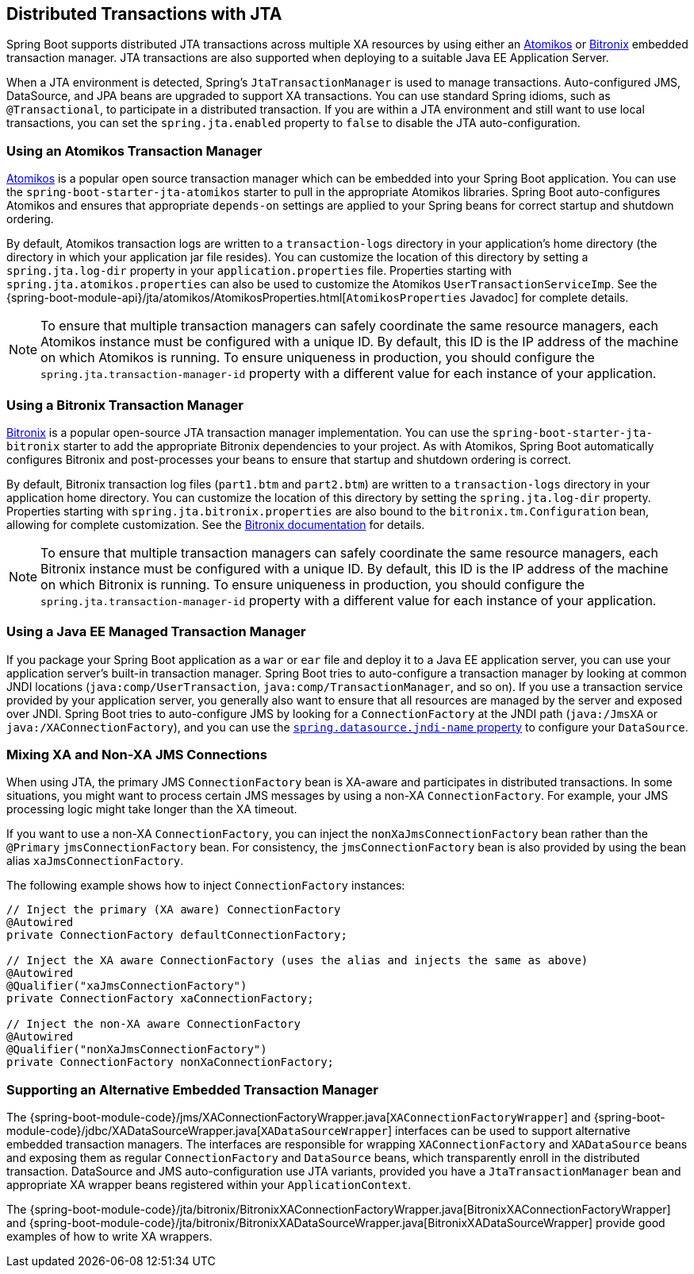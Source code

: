 [[boot-features-jta]]
== Distributed Transactions with JTA
Spring Boot supports distributed JTA transactions across multiple XA resources by using either an https://www.atomikos.com/[Atomikos] or https://github.com/bitronix/btm[Bitronix] embedded transaction manager.
JTA transactions are also supported when deploying to a suitable Java EE Application Server.

When a JTA environment is detected, Spring's `JtaTransactionManager` is used to manage transactions.
Auto-configured JMS, DataSource, and JPA beans are upgraded to support XA transactions.
You can use standard Spring idioms, such as `@Transactional`, to participate in a distributed transaction.
If you are within a JTA environment and still want to use local transactions, you can set the `spring.jta.enabled` property to `false` to disable the JTA auto-configuration.



[[boot-features-jta-atomikos]]
=== Using an Atomikos Transaction Manager
https://www.atomikos.com/[Atomikos] is a popular open source transaction manager which can be embedded into your Spring Boot application.
You can use the `spring-boot-starter-jta-atomikos` starter to pull in the appropriate Atomikos libraries.
Spring Boot auto-configures Atomikos and ensures that appropriate `depends-on` settings are applied to your Spring beans for correct startup and shutdown ordering.

By default, Atomikos transaction logs are written to a `transaction-logs` directory in your application's home directory (the directory in which your application jar file resides).
You can customize the location of this directory by setting a `spring.jta.log-dir` property in your `application.properties` file.
Properties starting with `spring.jta.atomikos.properties` can also be used to customize the Atomikos `UserTransactionServiceImp`.
See the {spring-boot-module-api}/jta/atomikos/AtomikosProperties.html[`AtomikosProperties` Javadoc] for complete details.

NOTE: To ensure that multiple transaction managers can safely coordinate the same resource managers, each Atomikos instance must be configured with a unique ID.
By default, this ID is the IP address of the machine on which Atomikos is running.
To ensure uniqueness in production, you should configure the `spring.jta.transaction-manager-id` property with a different value for each instance of your application.



[[boot-features-jta-bitronix]]
=== Using a Bitronix Transaction Manager
https://github.com/bitronix/btm[Bitronix] is a popular open-source JTA transaction manager implementation.
You can use the `spring-boot-starter-jta-bitronix` starter to add the appropriate Bitronix dependencies to your project.
As with Atomikos, Spring Boot automatically configures Bitronix and post-processes your beans to ensure that startup and shutdown ordering is correct.

By default, Bitronix transaction log files (`part1.btm` and `part2.btm`) are written to a `transaction-logs` directory in your application home directory.
You can customize the location of this directory by setting the `spring.jta.log-dir` property.
Properties starting with `spring.jta.bitronix.properties` are also bound to the `bitronix.tm.Configuration` bean, allowing for complete customization.
See the https://github.com/bitronix/btm/wiki/Transaction-manager-configuration[Bitronix documentation] for details.

NOTE: To ensure that multiple transaction managers can safely coordinate the same resource managers, each Bitronix instance must be configured with a unique ID.
By default, this ID is the IP address of the machine on which Bitronix is running.
To ensure uniqueness in production, you should configure the `spring.jta.transaction-manager-id` property with a different value for each instance of your application.



[[boot-features-jta-javaee]]
=== Using a Java EE Managed Transaction Manager
If you package your Spring Boot application as a `war` or `ear` file and deploy it to a Java EE application server, you can use your application server's built-in transaction manager.
Spring Boot tries to auto-configure a transaction manager by looking at common JNDI locations (`java:comp/UserTransaction`, `java:comp/TransactionManager`, and so on).
If you use a transaction service provided by your application server, you generally also want to ensure that all resources are managed by the server and exposed over JNDI.
Spring Boot tries to auto-configure JMS by looking for a `ConnectionFactory` at the JNDI path (`java:/JmsXA` or `java:/XAConnectionFactory`), and you can use the <<boot-features-connecting-to-a-jndi-datasource, `spring.datasource.jndi-name` property>> to configure your `DataSource`.



[[boot-features-jta-mixed-jms]]
=== Mixing XA and Non-XA JMS Connections
When using JTA, the primary JMS `ConnectionFactory` bean is XA-aware and participates in distributed transactions.
In some situations, you might want to process certain JMS messages by using a non-XA `ConnectionFactory`.
For example, your JMS processing logic might take longer than the XA timeout.

If you want to use a non-XA `ConnectionFactory`, you can inject the `nonXaJmsConnectionFactory` bean rather than the `@Primary` `jmsConnectionFactory` bean.
For consistency, the `jmsConnectionFactory` bean is also provided by using the bean alias `xaJmsConnectionFactory`.

The following example shows how to inject `ConnectionFactory` instances:

[source,java,indent=0,subs="verbatim,quotes,attributes"]
----
	// Inject the primary (XA aware) ConnectionFactory
	@Autowired
	private ConnectionFactory defaultConnectionFactory;

	// Inject the XA aware ConnectionFactory (uses the alias and injects the same as above)
	@Autowired
	@Qualifier("xaJmsConnectionFactory")
	private ConnectionFactory xaConnectionFactory;

	// Inject the non-XA aware ConnectionFactory
	@Autowired
	@Qualifier("nonXaJmsConnectionFactory")
	private ConnectionFactory nonXaConnectionFactory;
----



[[boot-features-jta-supporting-alternative-embedded]]
=== Supporting an Alternative Embedded Transaction Manager
The {spring-boot-module-code}/jms/XAConnectionFactoryWrapper.java[`XAConnectionFactoryWrapper`] and {spring-boot-module-code}/jdbc/XADataSourceWrapper.java[`XADataSourceWrapper`] interfaces can be used to support alternative embedded transaction managers.
The interfaces are responsible for wrapping `XAConnectionFactory` and `XADataSource` beans and exposing them as regular `ConnectionFactory` and `DataSource` beans, which transparently enroll in the distributed transaction.
DataSource and JMS auto-configuration use JTA variants, provided you have a `JtaTransactionManager` bean and appropriate XA wrapper beans registered within your `ApplicationContext`.

The {spring-boot-module-code}/jta/bitronix/BitronixXAConnectionFactoryWrapper.java[BitronixXAConnectionFactoryWrapper] and {spring-boot-module-code}/jta/bitronix/BitronixXADataSourceWrapper.java[BitronixXADataSourceWrapper] provide good examples of how to write XA wrappers.




